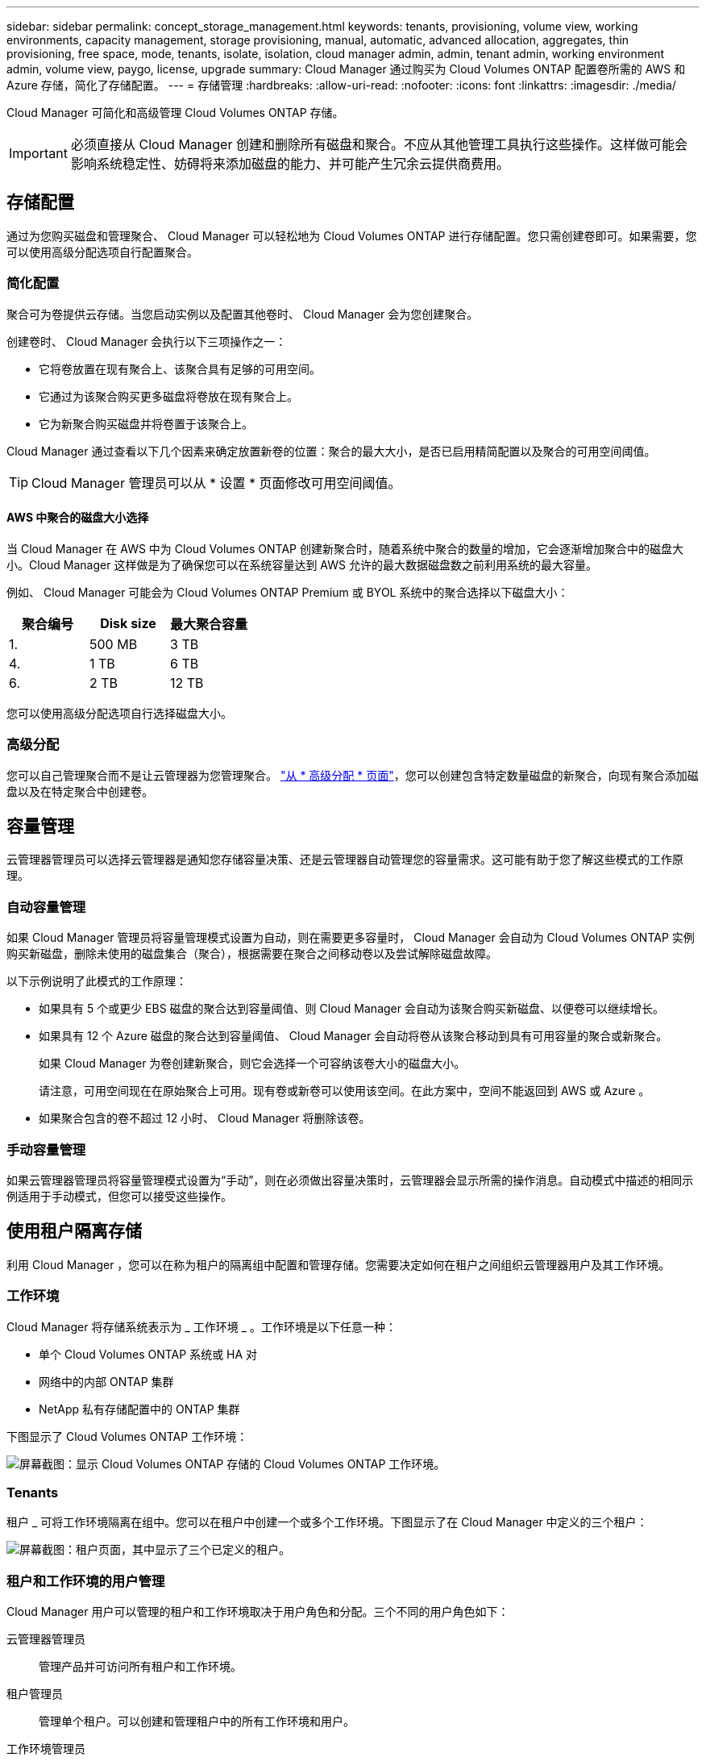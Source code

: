 ---
sidebar: sidebar 
permalink: concept_storage_management.html 
keywords: tenants, provisioning, volume view, working environments, capacity management, storage provisioning, manual, automatic, advanced allocation, aggregates, thin provisioning, free space, mode, tenants, isolate, isolation, cloud manager admin, admin, tenant admin, working environment admin, volume view, paygo, license, upgrade 
summary: Cloud Manager 通过购买为 Cloud Volumes ONTAP 配置卷所需的 AWS 和 Azure 存储，简化了存储配置。 
---
= 存储管理
:hardbreaks:
:allow-uri-read: 
:nofooter: 
:icons: font
:linkattrs: 
:imagesdir: ./media/


[role="lead"]
Cloud Manager 可简化和高级管理 Cloud Volumes ONTAP 存储。


IMPORTANT: 必须直接从 Cloud Manager 创建和删除所有磁盘和聚合。不应从其他管理工具执行这些操作。这样做可能会影响系统稳定性、妨碍将来添加磁盘的能力、并可能产生冗余云提供商费用。



== 存储配置

通过为您购买磁盘和管理聚合、 Cloud Manager 可以轻松地为 Cloud Volumes ONTAP 进行存储配置。您只需创建卷即可。如果需要，您可以使用高级分配选项自行配置聚合。



=== 简化配置

聚合可为卷提供云存储。当您启动实例以及配置其他卷时、 Cloud Manager 会为您创建聚合。

创建卷时、 Cloud Manager 会执行以下三项操作之一：

* 它将卷放置在现有聚合上、该聚合具有足够的可用空间。
* 它通过为该聚合购买更多磁盘将卷放在现有聚合上。
* 它为新聚合购买磁盘并将卷置于该聚合上。


Cloud Manager 通过查看以下几个因素来确定放置新卷的位置：聚合的最大大小，是否已启用精简配置以及聚合的可用空间阈值。


TIP: Cloud Manager 管理员可以从 * 设置 * 页面修改可用空间阈值。



==== AWS 中聚合的磁盘大小选择

当 Cloud Manager 在 AWS 中为 Cloud Volumes ONTAP 创建新聚合时，随着系统中聚合的数量的增加，它会逐渐增加聚合中的磁盘大小。Cloud Manager 这样做是为了确保您可以在系统容量达到 AWS 允许的最大数据磁盘数之前利用系统的最大容量。

例如、 Cloud Manager 可能会为 Cloud Volumes ONTAP Premium 或 BYOL 系统中的聚合选择以下磁盘大小：

[cols="3*"]
|===
| 聚合编号 | Disk size | 最大聚合容量 


| 1. | 500 MB | 3 TB 


| 4. | 1 TB | 6 TB 


| 6. | 2 TB | 12 TB 
|===
您可以使用高级分配选项自行选择磁盘大小。



=== 高级分配

您可以自己管理聚合而不是让云管理器为您管理聚合。 link:task_provisioning_storage.html#creating-aggregates["从 * 高级分配 * 页面"]，您可以创建包含特定数量磁盘的新聚合，向现有聚合添加磁盘以及在特定聚合中创建卷。



== 容量管理

云管理器管理员可以选择云管理器是通知您存储容量决策、还是云管理器自动管理您的容量需求。这可能有助于您了解这些模式的工作原理。



=== 自动容量管理

如果 Cloud Manager 管理员将容量管理模式设置为自动，则在需要更多容量时， Cloud Manager 会自动为 Cloud Volumes ONTAP 实例购买新磁盘，删除未使用的磁盘集合（聚合），根据需要在聚合之间移动卷以及尝试解除磁盘故障。

以下示例说明了此模式的工作原理：

* 如果具有 5 个或更少 EBS 磁盘的聚合达到容量阈值、则 Cloud Manager 会自动为该聚合购买新磁盘、以便卷可以继续增长。
* 如果具有 12 个 Azure 磁盘的聚合达到容量阈值、 Cloud Manager 会自动将卷从该聚合移动到具有可用容量的聚合或新聚合。
+
如果 Cloud Manager 为卷创建新聚合，则它会选择一个可容纳该卷大小的磁盘大小。

+
请注意，可用空间现在在原始聚合上可用。现有卷或新卷可以使用该空间。在此方案中，空间不能返回到 AWS 或 Azure 。

* 如果聚合包含的卷不超过 12 小时、 Cloud Manager 将删除该卷。




=== 手动容量管理

如果云管理器管理员将容量管理模式设置为“手动”，则在必须做出容量决策时，云管理器会显示所需的操作消息。自动模式中描述的相同示例适用于手动模式，但您可以接受这些操作。



== 使用租户隔离存储

利用 Cloud Manager ，您可以在称为租户的隔离组中配置和管理存储。您需要决定如何在租户之间组织云管理器用户及其工作环境。



=== 工作环境

Cloud Manager 将存储系统表示为 _ 工作环境 _ 。工作环境是以下任意一种：

* 单个 Cloud Volumes ONTAP 系统或 HA 对
* 网络中的内部 ONTAP 集群
* NetApp 私有存储配置中的 ONTAP 集群


下图显示了 Cloud Volumes ONTAP 工作环境：

image:screenshot_working_env.gif["屏幕截图：显示 Cloud Volumes ONTAP 存储的 Cloud Volumes ONTAP 工作环境。"]



=== Tenants

租户 _ 可将工作环境隔离在组中。您可以在租户中创建一个或多个工作环境。下图显示了在 Cloud Manager 中定义的三个租户：

image:screenshot_tenants.gif["屏幕截图：租户页面，其中显示了三个已定义的租户。"]



=== 租户和工作环境的用户管理

Cloud Manager 用户可以管理的租户和工作环境取决于用户角色和分配。三个不同的用户角色如下：

云管理器管理员:: 管理产品并可访问所有租户和工作环境。
租户管理员:: 管理单个租户。可以创建和管理租户中的所有工作环境和用户。
工作环境管理员:: 可以在租户中创建和管理一个或多个工作环境。




=== 如何创建租户和用户的示例

如果您的组织有独立运作的部门、最好为每个部门都设置一个租户。

例如，您可以为三个不同的部门创建三个租户。然后，您将为每个租户创建一个租户管理员。在每个租户中，管理工作环境的一个或多个工作环境管理员。下图描述了此方案：

image:diagram_users_and_tenants.png["此图显示了一个 Cloud Manager 管理员，三个租户管理员和三个租户，其中包括多个工作环境以及负责管理这些工作环境的工作环境管理员。"]



== 使用卷视图简化存储管理

Cloud Manager 提供了一个单独的管理视图，称为 _Volume View_ ，进一步简化了 AWS 中的存储管理。

卷视图使您可以在 AWS 中简单地指定所需的 NFS 卷、然后由 Cloud Manager 处理其余的卷：它可以根据需要部署 Cloud Volumes ONTAP 系统、并在卷增长时做出容量分配决策。此视图为您提供了云中企业级存储的优势、存储管理非常少。

下图显示了在卷视图中与 Cloud Manager 交互的方式：

image:diagram_volume_view_overview.png["这是卷视图工作原理的概念图像。有四个标注。数字 1 指向卷。第 2 个点指向 Cloud Volumes ONTAP 存储系统和底层 EBS 存储。第 3 个点指向主机可用的卷。第 4 点指向 Cloud Volumes ONTAP 系统和底层存储。"]

. 创建 NFS 卷。
. Cloud Manager 在 AWS 中为新卷启动 Cloud Volumes ONTAP 实例，或者在现有实例上创建卷。它还为卷购买了物理 EBS 存储。
. 您可以将卷提供给主机和应用程序。
. 随着卷的增长、云管理器会做出容量分配决策。
+
这意味着您只需与卷（左侧的映像）交互、而 Cloud Manager 则可以与存储系统及其底层存储（右侧的映像）交互。





=== 为初始卷分配云资源

创建第一个卷时、 Cloud Manager 会在 AWS 中启动 Cloud Volumes ONTAP 实例或 Cloud Volumes ONTAP HA 对并为卷购买 Amazon EBS 存储：

image:diagram_volume_view_resources.png["此概念映像显示了 Cloud Manager 为初始卷创建的 AWS 资源：实例类型为 M4.xLarge 或 M4.2xLarge 的 Cloud Volumes ONTAP 实例以及 1 到 4 个 1 TB EBS 加密磁盘。"]

初始卷的大小决定了 EC2 实例类型和 EBS 磁盘的数量。


NOTE: 根据初始卷大小、 Cloud Manager 会启动 Cloud Volumes ONTAP Explore 或 Standard 实例。随着卷的增长， Cloud Manager 可能会提示您更改 AWS 实例，这意味着它需要将实例的许可证升级到标准版或高级版。升级可增加 EBS 的原始容量限制、从而允许卷增长。


NOTE: Cloud Manager 不会在卷视图中启动 Cloud Volumes ONTAP BYOL 实例。如果您购买了 Cloud Volumes ONTAP 许可证，则应在 Storage System View 中使用 Cloud Manager 。



=== 为其他卷分配云资源

创建其他卷时、 Cloud Manager 会在现有 Cloud Volumes ONTAP 实例或新的 Cloud Volumes ONTAP 实例上创建卷。如果现有实例的 AWS 位置和磁盘类型与请求的卷匹配，并且空间充足，则 Cloud Manager 可以在现有实例上创建卷。



=== NetApp 存储效率功能和存储成本

Cloud Manager 可自动在所有卷上启用 NetApp 存储效率功能。这些效率可以减少您所需的存储总量。您可能会看到分配的容量与购买的 AWS 容量之间存在差异、这可能会导致存储成本节省。



=== 云管理器自动处理的容量分配决策

* 当超过容量阈值时， Cloud Manager 会购买额外的 EBS 磁盘。当卷增长时会发生这种情况。
* 如果磁盘在 12 小时内没有卷，则 Cloud Manager 会删除未使用的 EBS 磁盘集。
* 云管理器在磁盘组之间移动卷以避免容量问题。
+
在某些情况下，这需要购买额外的 EBS 磁盘。它还可以释放原始磁盘集上的空间以用于新卷和现有卷。


